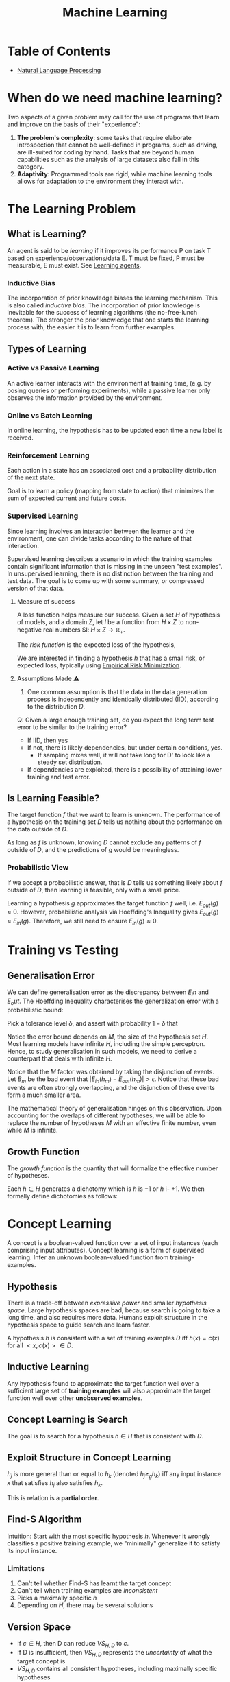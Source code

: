 :PROPERTIES:
:ID:       5a6f15fa-e5d4-474e-8ead-56b22d890512
:END:
#+title: Machine Learning
#+hugo_tags: machine-learning

* Table of Contents
- [[id:4a817202-7d27-43c8-90a7-8417d38c731b][Natural Language Processing]]

* When do we need machine learning?
Two aspects of a given problem may call for the use of programs that
learn and improve on the basis of their "experience":

1. *The problem's complexity*: some tasks that require elaborate
   introspection that cannot be well-defined in programs, such as
   driving, are ill-suited for coding by hand. Tasks that are beyond
   human capabilities such as the analysis of large datasets also fall
   in this category.
2. *Adaptivity*: Programmed tools are rigid, while machine learning
   tools allows for adaptation to the environment they interact with.

* The Learning Problem
** What is Learning?
 An agent is said to be /learning/ if it improves its performance P on
 task T based on experience/observations/data E. T must be fixed, P
 must be measurable, E must exist. See [[id:13ee9429-7d8b-40c1-a3bc-e9db7326f580][Learning agents]].
*** Inductive Bias
 The incorporation of prior knowledge biases the learning mechanism.
 This is also called /inductive bias/. The incorporation of prior
 knowledge is inevitable for the success of learning algorithms (the
 no-free-lunch theorem). The stronger the prior knowledge that one
 starts the learning process with, the easier it is to learn from
 further examples.
** Types of Learning
*** Active vs Passive Learning

 An active learner interacts with the environment at training time,
 (e.g. by posing queries or performing experiments), while a passive
 learner only observes the information provided by the environment.

*** Online vs Batch Learning
In online learning, the hypothesis has to be updated each time a new
label is received.

*** Reinforcement Learning
 Each action in a state has an associated cost and a probability
 distribution of the next state.

 Goal is to learn a policy (mapping from state to action) that
 minimizes the sum of expected current and future costs.

*** Supervised Learning

Since learning involves an interaction between the learner and the
environment, one can divide tasks according to the nature of that
interaction.

Supervised learning describes a scenario in which the training
examples contain significant information that is missing in the unseen
"test examples". In unsupervised learning, there is no distinction
between the training and test data. The goal is to come up with some
summary, or compressed version of that data.

**** Measure of success
  A loss function helps measure our success. Given a set $H$ of
  hypothesis of models, and a domain $Z$, let $l$ be a function from $H
  \times Z$ to non-negative real numbers $l: $H \times Z \rightarrow
  \mathbb{R}_{+}$.

  The /risk function/ is the expected loss of the hypothesis,

  \begin{equation*}
    L_D(h) = E_{z \sim D}[l(h,z)]
  \end{equation*}

  We are interested in finding a hypothesis $h$ that has a small risk,
  or expected loss, typically using [[id:ff243a09-9980-4738-b638-0521cc2bbf42][Empirical Risk Minimization]].

**** Assumptions Made ⚠
 1. One common assumption is that the data in the data generation
    process is independently and identically distributed (IID),
    according to the distribution $D$.

 Q: Given a large enough training set, do you expect the long term test
 error to be similar to the training error?

 - If IID, then yes
 - If not, there is likely dependencies, but under certain conditions,
   yes.
   - If sampling mixes well, it will not take long for D' to look
     like a steady set distribution.
 - If dependencies are exploited, there is a possibility of attaining
   lower training and test error.

** Is Learning Feasible?
The target function $f$ that we want to learn is unknown. The
performance of a hypothesis on the training set $D$ tells us nothing
about the performance on the data outside of $D$.

As long as $f$ is unknown, knowing $D$ cannot exclude any patterns of
$f$ outside of $D$, and the predictions of $g$ would be meaningless.
*** Probabilistic View
If we accept a probabilistic answer, that is $D$ tells us something
likely about $f$ outside of $D$, then learning is feasible, only with
a small price.

Learning a hypothesis $g$ approximates the target function $f$ well,
i.e. $E_{out}(g) \approx 0$. However, probabilistic analysis via
Hoeffding's Inequality gives $E_{out}(g) \approx E_{in}(g)$.
Therefore, we still need to ensure $E_{in}(g) \approx 0$.

* Training vs Testing
** Generalisation Error
We can define generalisation error as the discrepancy between $E_in$
and $E_out$. The Hoeffding Inequality characterises the generalization
error with a probabilistic bound:

\begin{align}
P[|E_{in}(g) - E_{out}(g)| > \epsilon] \le 2Me^{-2\epsilon^2N}
\end{align}

Pick a tolerance level $\delta$, and assert with probability
$1-\delta$ that

\begin{align}
  E_{out}(g) \le E_{in}(g) + \sqrt{\frac{1}{2N}\ln \frac{2M}{\delta}}
\end{align}

Notice the error bound depends on $M$, the size of the hypothesis
set $H$. Most learning models have infinite $H$, including the simple
perceptron. Hence, to study generalisation in such models, we need to
derive a counterpart that deals with infinite $H$.

Notice that the $M$ factor was obtained by taking the disjunction of
events. Let $B_m$ be the bad event that $|E_{in}(h_m) - E_{out}(h_m)|
> \epsilon$. Notice that these bad events are often strongly
overlapping, and the disjunction of these events form a much smaller
area.

The mathematical theory of generalisation hinges on this observation.
Upon accounting for the overlaps of different hypotheses, we will be
able to replace the number of hypotheses $M$ with an effective finite
number, even while $M$ is infinite.
** Growth Function
The /growth function/ is the quantity that will formalize the
effective number of hypotheses.

Each $h \in H$ generates a dichotomy which is $h$ is $-1$ or $h$ i-
$+1$. We then formally define dichotomies as follows:

\begin{align}
H(x_1, \dots, x_n) = \left\{ h(x_1), h(x_2), \dots, h(x_n) | h \in H \right\}
\end{align}

* Concept Learning
A concept is a boolean-valued function over a set of input instances
(each comprising input attributes). Concept learning is a form of
supervised learning. Infer an unknown boolean-valued function from
training-examples.
** Hypothesis
There is a trade-off between /expressive power/ and smaller
/hypothesis space/. Large hypothesis spaces are bad, because search is
going to take a long time, and also requires more data. Humans exploit
structure in the hypothesis space to guide search and learn faster.

A hypothesis $h$ is consistent with a set of training examples $D$ iff
$h(x) = c(x)$ for all $<x,c(x)> \in D$.
** Inductive Learning
Any hypothesis found to approximate the target function well over a
sufficient large set of *training examples* will also approximate the
target function well over other *unobserved examples*.
** Concept Learning is Search
The goal is to search for a hypothesis $h \in H$ that is consistent
with $D$.
** Exploit Structure in Concept Learning
$h_j$ is more general than or equal to $h_k$ (denoted $h_j \ge_{g}
h_k$) iff any input instance $x$ that satisfies $h_j$ also satisfies
$h_k$.

This is relation is a *partial order*.

** Find-S Algorithm
Intuition: Start with the most specific hypothesis $h$. Whenever it
wrongly classifies a positive training example, we "minimally"
generalize it to satisfy its input instance.
*** Limitations
1. Can't tell whether Find-S has learnt the target concept
2. Can't tell when training examples are /inconsistent/
3. Picks a maximally specific $h$
4. Depending on $H$, there may be several solutions
** Version Space
\begin{equation*}
  VS_{H,D} = {h \in H | h \text{ is consistent with }D}
\end{equation*}

- If $c \in H$, then D can reduce $VS_{H,D}$ to ${c}$.
- If D is insufficient, then $VS_{H,D}$ represents the /uncertainty/
  of what the target concept is
- $VS_{H,D}$ contains all consistent hypotheses, including maximally
  specific hypotheses

The *general boundary* G of $VS_{H,D}$ is the set of maximally general
members of $H$ consistent with $D$.

The *specific boundary* S of $VS_{H,D}$ is the set of maximally general
members of $H$ consistent with $D$.

\begin{equation*}
  VS_{H,D} = {h \in H | \exists s \in S \exists g \in G g \ge_g h
    \ge_g s }
\end{equation*}

** List-Then-Eliminate Algorithm
Iterate through all hypotheses in $H$, and eliminate any hypothesis
found inconsistent with any training example. This algorithm is often
prohibitively expensive.

** Candidate-Elimination Algorithm
Start with most general and specific hypotheses. Each training example
"minimally" generalizes S and specializes G to remove inconsistent
hypotheses from version space.
* Decision Tree Learning
/Decision Tree Learning/ is a method of learning which approximates
discrete-valued functions that is robust to noisy data, and is capable
of learning disjunctive expressions

It is most appropriate when:
1. instances are represented as attribute pairs
2. the target function has discrete output values
3. Disjunctive descriptions may be required
4. The training data may contain errors
5. The training data may contain missing attribute values
** ID3 algorithm
ID3 learns decision trees by constructing them top down. Each instance
attribute is evaluated using a statistical test to determine how well
it alone classifies the examples. The best attribute is selected and
used as the test at the root node of the tree.
*** Which is the best attribute?
A statistical property called /information gain/ measures how well a
given attribute separates the training examples according to their
target classification.

Information gain is the expected reduction in entropy caused by
partitioning the examples according to this attribute:

\begin{align}
  Gain(S,A) = Entropy(S) - \sum_{v\in Values(A)}\frac{|S_v|}{|S|}Entropy(S_v)
\end{align}

For example:

\begin{align}
  Values(Wind) &= Weak, Strong \\
  S &= [9+, 5-] \\
  S_{Weak} &\leftarrow [6+, 2-] \\
  S_{Strong} &\leftarrow [3+, 3-] \\
  Gain(S, Wind) &= Entropy(S) - \frac{8}{14}Entropy(S_{Weak}) -
                  \frac{6}{14}Entropy(S_{Strong}) \\
               &=0.048
\end{align}
*** Hypothesis Space Search
ID3 can be characterised as searching a space of hypotheses for one
that fits the training examples. The hypothesis space searched is the
set of possible decision trees. ID3 performs a simple-to-complex,
hill-climbing search. The evaluation measure that guides the search is
the information gain measure.

Because ID3's hypothesis space of all decision trees is a complete
space of finite discrete-valued functions, it avoids the risk that the
hypothesis space might not contain the target function.

ID3 maintains only a single hypothesis as it searches through the
space of decision trees. ID3 loses the capabilities that follow from
explicitly representing all consistent hypothesis.

ID3 in its pure form performs no backtracking in its search, and can
result in locally but not globally optimal target functions.

ID3 uses all training examples at each step to make statistically
based decisions, unlike other algorithms that make decisions incrementally.
*** Inductive bias
The inductive bias of decision tree learning is that shorter trees are
preferred over larger trees (Occam's razor). Trees that place high
information gain attributes close to the root are preferred over those
that do not. ID3 can be viewed as a greedy heuristic search for the
shortest tree without conducting the entire breadth-first search
through the hypothesis space.

Notice that ID3 searches a complete hypothesis space incompletely, and
candidate-elimination searches an incomplete hypothesis space
completely. The inductive bias of ID3 follows from its search strategy
(/preference bias/), while that of candidate elimination follows from
the definition of its search space. (/restriction bias/).
*** Why Prefer Shorter Hypotheses?
1. fewer shorter hypothesis than larger ones, means it's less likely
   to over-generalise
* Density Estimation
/Density Estimation/ refers to the problem of modeling the probability
distribution $p(x)$ of a random variable $x$, given a finite set $x_1,
x_2, \dots, x_n$ of observations.

We first look at parametric distributions, which are governed by a
small number of adaptive parameters. In a frequentist treatment, we
choose specific values for the parameters optimizing some criterion,
such as the likelihood function. In a Bayesian treatment, we
introduce prior distributions and then use Bayes' theorem to compute
the corresponding posterior distribution given the observed data.

An important role is played by /conjugate priors/, which yield
posterior distributions of the same functional form.

The maximum likelihood setting for parameters can give severely
over-fitted results for small data sets. To develop a Bayesian
treatment to this problem, we consider a form of prior distribution
with similar form as the maximum likelihood function. this property is
called /conjugacy/. For a binomial distribution, we can choose the
beta distribution as the prior.
* Unsupervised Learning
 In unsupervised learning, given a training set $S = \left(x_1, \dots,
 x_m\right)$, without a labeled output, one must construct a "good"
 model/description of the data.

 Example use cases include:
 - clustering
 - dimension reduction to ind essential parts of the data and reduce
   noise (e.g. PCA)
 - minimises description length of data
** K-means Clustering
Input: $\{x^{(1), x^{(2)}, x^{(3)}, \dots, x^{(m)}}\}$.

1. Randomly initialize cluster centroids.
2. For all points, compute which cluster centroid is the closest.
3. For each cluster centroid, move centroids to the average points
   belonging to the cluster.
4. Repeat until convergence.

K-means is guaranteed to converge. To show this, we define a
distortion function:

\begin{equation}
  J(c, \mu) = \sum_{i=1}^m || x^{(i)} - \mu_{c^{(i)}}||^2
\end{equation}

K means is coordinate ascent on J. Since $J$ always decreases, the
algorithm converges.
** Gaussian Mixture Model
By Bayes' Theorem:

\begin{equation}
P(X^{(i)}, Z^{(i)}) = P(X^{(i)} | Z^{(i)})P(Z^{(i)})
\end{equation}

\begin{equation}
Z^{(i)} \sim \text{multinomial}(\phi)
\end{equation}

\begin{equation}
X^{(i)} | Z^{(j)} \sim \mathcal{N}(\mu_j, \Sigma_j)
\end{equation}

* Refile
** Data Compression
In /lossy compression/, we seek to trade off code length with
reconstruction error.

In /vector quantization/, we seek a small set of vectors ${z_i}$ to
describe a large dataset of vectors ${x_i}$, such that we can
represent each $x-i$ with its closest approximation in ${z_i}$ with
small error. (Clustering problem)

In /transform coding/, we transform the data, usually using a linear
tranformation. The data in the transformed domain is quantized,
usually discarding the small coefficients, corresponding to removing
some of the dimensions.
** Generative Learning Algorithms
Discriminative algorithms model $p(y | x)$ directly from the training
set.

Generative algorithms model $p(y | x)$ and $p(y)$. Then $argmax_y
p(y|x) = argmax_y \frac{p(x|y)p(y)}{p(x)} = argmax_y p(x|y)p(y)$.


*** Multivariate Normal Distribution
:PROPERTIES:
:ID:       9aa01f4a-0432-42d6-855a-cf17721449a1
:END:
A multivariate normal distribution is parameterized by a mean vector
$\mu \in R^n$ and a covariance matrix $\Sigma \in R^{n \times n}$, where $\Sigma \ge
0$ is symmetric and positive semi-definite.

*** TODO Gaussian Discriminant Analysis
In Gaussian Discriminant Analysis, p(x | y) is distributed to a
[[id:9aa01f4a-0432-42d6-855a-cf17721449a1][Multivariate Normal Distribution]].

\begin{align}
  y &\sim Bernoulli(\phi) \\
  x|y = 0 &\sim N(\mu_0, \Sigma) \\
  x|y = 1 &\sim N(\mu_1, \Sigma)
\end{align}

We can write out the distributions:

\begin{align}
  p(y) &= \phi^y (1 - \phi)^{1-y} \\
  p(x | y = 0) &= \frac{1}{(2\pi)^{n/2}|\Sigma|^{n/2}} exp \left( - \frac{1}{2} (x - \mu_0)^T \Sigma^{-1}(x - \mu_0) \right) \\
  p(x | y = 1) &= \frac{1}{(2\pi)^{n/2}|\Sigma|^{n/2}} exp \left( - \frac{1}{2} (x - \mu_1)^T \Sigma^{-1}(x - \mu_1) \right)
\end{align}

Then, the log-likelihood of the data is:

\begin{align}
  l(\phi, \mu_0, \mu_1, \Sigma) &= \log \prod_{i=1}^m p(x^{(i)}, y^{(i)}; \mu_0, \mu_1, \Sigma) \\
  &= \log \prod_{i=1}^m p(x^{(i) }| y^{(i)}; \mu_0, \mu_1, \Sigma)p(y^{(i)}; \phi)
\end{align}

We maximize $l$ with respect to the parameters.

* The Natural Language Decathlon: Multitask Learning as Question Answering: Richard Socher
[[https://einstein.ai/static/images/pages/research/decaNLP/decaNLP.pdf][pawper]]

- Joint work with Bryan McCann, Nitish Keskar and Caiming Xiong

** Limits of Single-task Learning

- We can hill climb to local optima if $|dataset| > 100 \times C$
- For more general model, we need continuous learning in a single model

For pre-training in NLP, we're still stuck at the word vector level.
This compared to vision, where most of the model can be pre-trained,
only retraining the final few layers.

** Why has weight & model sharing not happened so much in NLP?
1. NLP requires many types of reasoning: logical, linguistic etc.
2. Requires short and long-term memory
3. NLP has been divided into intermediate and separate tasks to make
   progress (Benchmark chasing in each community)
5. Can a single unsupervised task solve it all? No, language clearly
   requires supervision in nature.

** Motivation for Single Multitask model

1. Step towards AGI
2. Important building block for:
   1. Sharing weights
   2. Transfer learning
   3. Zero-shot learning
   4. Domain adaptation
3. Easier deployment in production
4. Lowering the bar for anybody to solve their NLP task

End2end model vs parsing as intermediate step (e.g. running POS tagger
first).

** The 3 equivalent supertasks of NLP

Any NLP task can be mapped to these 3 super tasks:

1. Language Modeling
2. Question Answering
3. Dialogue

** Multitask learning as QA
- Question Answering
- Machine Translation
- Summarization
- NLI
- Sentiment Classification
- Semantic Role Labeling
- Relation Extraction

Meta supervised learning: {x, y} to {x, t, y}

** Designing a model for decaNLP
- No task-specific modules or parameters because task ID assumed to be unavailable

#+downloaded: /tmp/screenshot.png @ 2018-10-02 14:52:23
[[file:images/machine_learning/screenshot_2018-10-02_14-52-23.png]]

1. Start with a context
2. Ask a question
3. Generate answer one at a time by
   1. Pointing to context
   2. Pointing to question
   3. Choosing a word

** Learnings
- Transformer Layers yield benefits in single-task and multitask
  setting
- QA and SRL have strong connections
- Pointing to the question is essential, despite the task being just
  classification for some subtasks
- Mulitasking helps a lot with zero-shot tasks

(Latest version of the paper coming out soon -- ICLR 2018)

** Training Strategies
- Fully Joint
- Curriculum learning doesn't work
- Anti-curriculum training works instead
  - Start with a really hard task

* Structuring Data Science Projects
Cookiecutter Data Science provides a decent project structure, and
uses the ubiquitous build tool ~Make~ to build data projects. cite:home_cookiec_data_scien

#+begin_src text
├── LICENSE
├── Makefile           <- Makefile with commands like `make data` or `make train`
├── README.md          <- The top-level README for developers using this project.
├── data
│   ├── external       <- Data from third party sources.
│   ├── interim        <- Intermediate data that has been transformed.
│   ├── processed      <- The final, canonical data sets for modeling.
│   └── raw            <- The original, immutable data dump.
│
├── docs               <- A default Sphinx project; see sphinx-doc.org for details
│
├── models             <- Trained and serialized models, model predictions, or model summaries
│
├── notebooks          <- Jupyter notebooks. Naming convention is a number (for ordering),
│                         the creator's initials, and a short `-` delimited description, e.g.
│                         `1.0-jqp-initial-data-exploration`.
│
├── references         <- Data dictionaries, manuals, and all other explanatory materials.
│
├── reports            <- Generated analysis as HTML, PDF, LaTeX, etc.
│   └── figures        <- Generated graphics and figures to be used in reporting
│
├── requirements.txt   <- The requirements file for reproducing the analysis environment, e.g.
│                         generated with `pip freeze > requirements.txt`
│
├── setup.py           <- Make this project pip installable with `pip install -e`
├── src                <- Source code for use in this project.
│   ├── __init__.py    <- Makes src a Python module
│   │
│   ├── data           <- Scripts to download or generate data
│   │   └── make_dataset.py
│   │
│   ├── features       <- Scripts to turn raw data into features for modeling
│   │   └── build_features.py
│   │
│   ├── models         <- Scripts to train models and then use trained models to make
│   │   │                 predictions
│   │   ├── predict_model.py
│   │   └── train_model.py
│   │
│   └── visualization  <- Scripts to create exploratory and results oriented visualizations
│       └── visualize.py
│
└── tox.ini            <- tox file with settings for running tox; see tox.testrun.org
#+end_src

Stripe's approach cite:dan_reprod still primarily uses Jupyter notebooks, but
has 2 main points. First, they strip the results from the Jupyter
notebooks before committing. Second, they ensure that the notebooks
can be reproduced on the work laptops and on their cloud infrastructure.

bibliography:biblio.bib

* Footnotes
[fn:1] See [[https://drivendata.github.io/cookiecutter-data-science/][Home - Cookiecutter Data Science]].
* 19 Linked References to "Machine Learning"

** {{variational_inference.org}{Variational Inference}}

- tags :: {{variational_inference.org::7}{Machine Learning Algorithms}}

** {{topic_modelling.org}{Topic Modeling}}

- tags :: {{topic_modelling.org::7}{Machine Learning}}

** {{spiking_neural_networks.org}{Spiking Neural Networks}}

- tags :: {{spiking_neural_networks.org::7}{Machine Learning}}

** {{single_layer_xor.org}{Single Layer XOR}}

- tags :: {{single_layer_xor.org::8}{Neuroscience â­}}, {{single_layer_xor.org::8}{Machine Learning}}

** {{reinforcement_learning.org}{Reinforcement Learning}}

- tags :: {{reinforcement_learning.org::9}{Machine Learning}}

** {{recommender_systems.org}{Recommender Systems}}

- tags :: {{recommender_systems.org::6}{Machine Learning}}

** {{quantization.org}{Quantization}}

- tags :: {{quantization.org::7}{Model Compression}}, {{quantization.org::7}{Machine Learning}}

** {{q_learning.org}{Q-Learning}}

- tags :: {{q_learning.org::7}{Machine Learning Algorithms}}, {{q_learning.org::7}{Temporal Difference Learning}}, {{q_learning.org::7}{Reinforcement Learning}}

** {{policy_gradients.org}{Policy Gradients}}

- tags :: {{policy_gradients.org::7}{Machine Learning Algorithms}}, {{policy_gradients.org::7}{Reinforcement Learning}}

** {{pac_learning.org}{PAC Learning}}

- tags :: {{pac_learning.org::7}{Machine Learning}}

** {{nn_optimizer.org}{Neural Network Optimizer}}

- tags :: {{nn_optimizer.org::7}{Machine Learning Algorithms}}

** {{neural_ode.org}{Neural Ordinary Differential Equations (Review)}}

- tags :: {{neural_ode.org::9}{Machine Learning Algorithms}}, {{neural_ode.org::9}{Stochastic Processes}}

** {{model_compression.org}{Model Compression}}

- tags :: {{model_compression.org::7}{Machine Learning Algorithms}}

** {{machine_learning.org}{Machine Learning}}

*** TODO Gaussian Discriminant Analysis
In Gaussian Discriminant Analysis, p(x | y) is distributed to a
{{machine_learning.org::394}{Machine Learning Â» Multivariate Normal Distribution}}.

** {{likelihood_principle.org}{Likelihood Principle}}

- tags :: {{likelihood_principle.org::7}{Machine Learning}}

** {{information_theory.org}{Information Theory}}

- tags :: {{information_theory.org::7}{Machine Learning}}, {{information_theory.org::7}{Statistics}}

** {{how_to_know_kidd.org}{How To Know - Celeste Kidd}}

- tags :: {{how_to_know_kidd.org::7}{Machine Learning}}, {{how_to_know_kidd.org::7}{NeurIPS}}

** {{erm.org}{Empirical Risk Minimization}}

In {{erm.org::7}{Machine Learning}}, the training set error is often called the
/empirical error/ or /empirical risk/, and this is the error the
classifier incurs over the sample:

** {{an_opinionated_guide_to_ml_research.org}{Article: An Opinionated Guide to ML Research}}

- tags :: {{an_opinionated_guide_to_ml_research.org::8}{Machine Learning}}, {{an_opinionated_guide_to_ml_research.org::8}{Research}}
